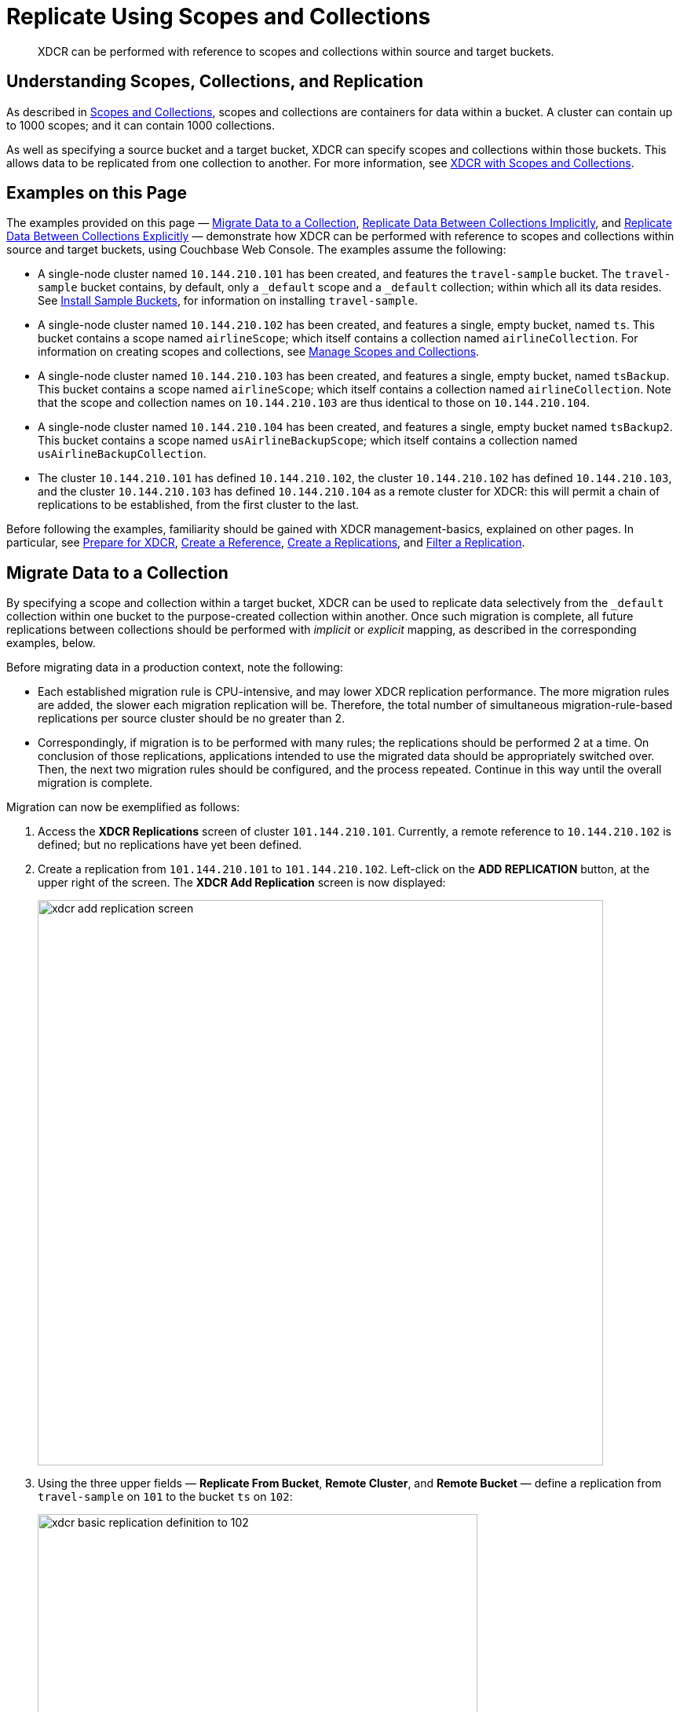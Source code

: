 = Replicate Using Scopes and Collections

[abstract]
XDCR can be performed with reference to scopes and collections within source and target buckets.

[#understanding-scopes-collections-and-replication]
== Understanding Scopes, Collections, and Replication

As described in xref:learn:data/scopes-and-collections.adoc[Scopes and Collections], scopes and collections are containers for data within a bucket.
A cluster can contain up to 1000 scopes; and it can contain 1000 collections.

As well as specifying a source bucket and a target bucket, XDCR can specify scopes and collections within those buckets.
This allows data to be replicated from one collection to another.
For more information, see xref:learn:clusters-and-availability/xdcr-overview.adoc#xdcr-with-scopes-and-collections[XDCR with Scopes and Collections].

[#examples-on-this-page]
== Examples on this Page

The examples provided on this page &#8212; xref:manage:manage-xdcr/replicate-using-scopes-and-collections.adoc#migrate-data-to-a-collection[Migrate Data to a Collection], xref:manage:manage-xdcr/replicate-using-scopes-and-collections.adoc#replicate-data-between-collections-implicitly[Replicate Data Between Collections Implicitly], and xref:manage:manage-xdcr/replicate-using-scopes-and-collections.adoc#replicate-data-between-collections-explicitly[Replicate Data Between Collections Explicitly] &#8212; demonstrate how XDCR can be performed with reference to scopes and collections within source and target buckets, using Couchbase Web Console.
The examples assume the following:

* A single-node cluster named `10.144.210.101` has been created, and features the `travel-sample` bucket.
The `travel-sample` bucket contains, by default, only a `_default` scope and a `_default` collection; within which all its data resides.
See xref:manage:manage-settings/install-sample-buckets.adoc[Install Sample Buckets], for information on installing `travel-sample`.

* A single-node cluster named `10.144.210.102` has been created, and features a single, empty bucket, named `ts`.
This bucket contains a scope named `airlineScope`; which itself contains a collection named `airlineCollection`.
For information on creating scopes and collections, see xref:manage:manage-scopes-and-collections/manage-scopes-and-collections.adoc[Manage Scopes and Collections].

* A single-node cluster named `10.144.210.103` has been created, and features a single, empty bucket, named `tsBackup`.
This bucket contains a scope named `airlineScope`; which itself contains a collection named `airlineCollection`.
Note that the scope and collection names on `10.144.210.103` are thus identical to those on `10.144.210.104`.

* A single-node cluster named `10.144.210.104` has been created, and features a single, empty bucket named `tsBackup2`.
This bucket contains a scope named `usAirlineBackupScope`; which itself contains a collection named `usAirlineBackupCollection`.

* The cluster `10.144.210.101` has defined `10.144.210.102`, the cluster `10.144.210.102` has defined `10.144.210.103`, and the cluster `10.144.210.103` has defined `10.144.210.104` as a remote cluster for XDCR: this will permit a chain of replications to be established, from the first cluster to the last.

Before following the examples, familiarity should be gained with XDCR management-basics, explained on other pages. In particular, see xref:manage:manage-xdcr/prepare-for-xdcr.adoc[Prepare for XDCR], xref:manage:manage-xdcr/create-xdcr-reference.adoc[Create a Reference], xref:manage:manage-xdcr/create-xdcr-replication.adoc[Create a Replications], and xref:manage:manage-xdcr/filter-xdcr-replication.adoc[Filter a Replication].

[#migrate-data-to-a-collection]
== Migrate Data to a Collection

By specifying a scope and collection within a target bucket, XDCR can be used to replicate data selectively from the `&#95;default` collection within one bucket to the purpose-created collection within another.
Once such migration is complete, all future replications between collections should be performed with _implicit_ or _explicit_ mapping, as described in the corresponding examples, below.

Before migrating data in a production context, note the following:

* Each established migration rule is CPU-intensive, and may lower XDCR replication performance.
The more migration rules are added, the slower each migration replication will be.
Therefore, the total number of simultaneous migration-rule-based replications per source cluster should be no greater than 2.

* Correspondingly, if migration is to be performed with many rules; the replications should be performed 2 at a time.
On conclusion of those replications, applications intended to use the migrated data should be appropriately switched over.
Then, the next two migration rules should be configured, and the process repeated.
Continue in this way until the overall migration is complete.

Migration can now be exemplified as follows:

. Access the *XDCR Replications* screen of cluster `101.144.210.101`.
Currently, a remote reference to `10.144.210.102` is defined; but no replications have yet been defined.

. Create a replication from `101.144.210.101` to `101.144.210.102`.
Left-click on the *ADD REPLICATION* button, at the upper right of the screen.
The *XDCR Add Replication* screen is now displayed:
+
image::manage-xdcr/xdcr-add-replication-screen.png[,720,align=left]

. Using the three upper fields &#8212; *Replicate From Bucket*, *Remote Cluster*, and *Remote Bucket* &#8212; define a replication from `travel-sample` on `101` to the bucket `ts` on `102`:
+
image::manage-xdcr/xdcr-basic-replication-definition-to-102.png[,560,align=left]
+
Note the confirmatory notification that appears underneath the replication-definition.
As this indicates, if a replication is defined to include any destination-entity &#8212; bucket, scope, or collection &#8212; that does not exist, the entity will be ignored, and no attempt will be made to replicate data to it.
However, if other specified entities are valid, replication to them will proceed.

. To migrate data, switch on the *Migrate collections* toggle, in the middle of the screen:
+
image::manage-xdcr/xdcr-migrate-collections-toggle.png[,520,align=left]
+
Three new fields thus appear, which allow migration to be defined.
*Replication Filter for Source* allows a _regular expression_ to be specified, whereby only a subset of documents within `travel-sample` are replicated.
*Replicate to Collection* allows specification of a collection on the target cluster: the collection must be preceded by the name of the scope that contains it, with scope-name and collection-name comma-separated.
The *Save Mapping* button allows the migration-definition to be saved.

. Specify that _airline_ documents from `travel-sample` be replicated to the collection `airlineScope.airlineCollection`.
Use the regular expression `REGEXP_CONTAINS(META().id, "^airline")`.
The fields now appear as follows:
+
image::manage-xdcr/xdcr-migrate-collections-definition.png[,520,align=left]
+
Left-click on the *Save Mapping* button, to save the mapping:
+
image::manage-xdcr/xdcr-save-mapping-button.png[,150,align=left]
+
Note that the saved rule now appears in the *Mapping Rules* column, at the upper right of the screen:
+
image::manage-xdcr/mapping-rules-migration-definition.png[,200,align=left]

. Save the replication, by left-clicking on the *Save Replication* button, at the bottom of the screen:
+
image::manage-xdcr/saveReplicationButton.png[,140,align=Left]
+
The *XDCR Replications* screen now returns, with the *Outgoing Replications* panel appearing as follows:
+
image::manage-xdcr/xdcr-outgoing-replication-migration.png[,680,align=left]
+
As this indicates, the defined replication is now proceeding from `travel-sample` on the source cluster, to `ts` on the remote.

. On cluster `10.144.210.102`, access the *Buckets* screen, and left-click on the *Documents* tab for the collection `airlineCollection`, within the bucket `ts`.
+
image::manage-xdcr/xdcr-access-usAirlineCollection.png[,680,align=left]
+
The documents within the collection are now displayed:
+
image::manage-xdcr/xdcr-target-collection-filled.png[,680,align=left]
+
This indicates that the `airline` documents from `travel-sample` have been successfully filtered and replicated to the `airlineCollection` collection, within the remote bucket `ts`.

[#replicate-data-between-collections-implicitly]
== Replicate Data Between Collections Implicitly

XDCR allows data to be replicated between collections _implicitly_.

An _implicit_ mapping is one supported by XDCR whenever the same _namespace_ exists within both the source and the target buckets.
The _namespace_ is formed with a _scope-name_ and the _collection-name_.
Therefore, if a source bucket contains the namespace `scope1.collection1`, and the target bucket also contains the namespace `scope1.collection1`, once a replication has been established from the source bucket to the target cluster and bucket, data will be automatically replicated from the source collection to the target collection.
This is demonstrated in the following example.

Proceed as follows.
(Note that this example assumes that the previous example, xref:manage:manage-xdcr/replicate-using-scopes-and-collections.adoc#migrate-data-to-a-collection[Migrate Data to a Collection], has already been followed, and that cluster `101.144.210.102` contains the data that was thereby replicated.)

. Access the *XDCR Replications* screen on cluster `101.144.210.102`.
Currently, this has a remote reference to cluster `101.144.210.103` defined; but no replications have yet been defined.

. Left-click on the *ADD REPLICATION* button, at the upper right, to begin the process of defining a replication.

. When the *XDCR Add Replication* screen is displayed, use the fields in the upper part of the screen to specify a replication from the bucket `ts` to the bucket `tsBackup`, on cluster `101.144.210.103`.
The fields now appear as follows;
+
image::manage-xdcr/xdcr-replicate-to-103.png[,680,align=left]

. Save the replication, by left-clicking on the *Save Replication* button.
+
image::manage-xdcr/saveReplicationButton.png[,140,align=Left]
+
The replication is now started.

. Examine the replication.
First, examine the *XDCR Replications* screen.
+
image::manage-xdcr/outgoingReplicationImplicit.png[,680,align=Left]
+
This confirms that replication is underway.
Next, access cluster `10.144.210.103`, access its *Buckets* screen, and access the *Scopes and Collections* screen for the bucket *tsBackup*.
Then, left-click on the *Documents* tab for the collection *airlineCollection*.
The *Documents* screen for the collection is now displayed, and appears as follows:
+
image::manage-xdcr/documentsImplicitlyReplicated.png[,680,align=Left]

This confirms that all documents within _airlineScope_._airlineCollection_ on `10.144.210.102` have been implicitly replicated to _airlineScope_._airlineCollection_ on `10.144.210.103`.

[#replicate-data-between-collections-explicitly]
== Replicate Data Between Collections Explicitly

An _explicit_ mapping between collections is one established by an administrator, so as to allow replication to occur between differently named collections, and to apply filtering.
This is demonstrated in the following example.
Proceed as follows:

. Access the *XDCR Replications* screen of cluster `101.144.210.103`.
Currently, a remote reference to `10.144.210.104` is defined; but no replications have yet been defined.

. Create a replication from `101.144.210.103` to `101.144.210.104`.
Left-click on the *ADD REPLICATION* button, at the upper right of the screen.
The *XDCR Add Replication* screen is now displayed.

. Using the three upper fields &#8212; *Replicate From Bucket*, *Remote Cluster*, and *Remote Bucket* &#8212; define a replication from `tsBackup` on `103` to the bucket `tsBackup2` on `104`:
+
image::manage-xdcr/xdcr-basic-replication-definition-to-104.png[,560,align=left]


. To begin the process of specifying how data should be replicated between collections, switch on the *Specify scopes, collections, and mapping* toggle, in the middle of the screen:
+
image::manage-xdcr/xdcr-collections-mapping-toggle.png[,520,align=left]
+
Additional UI components are thus displayed.
The principal element is a list of scopes that are defined within the specified source bucket, `ts`.
Note that a `filter scopes` field is provided; which permits strings to be entered, such that only those scopes whose names include matches to the strings are displayed in the list.
+
Note the information that is displayed immediately above the list.
This relates to the presentation of scope-names, in the list's *scope* column.
Each scope-name is succeeded by the `>` symbol, and by a remote scope-name, which is by default assumed to be the name of the scope on the target system, to which replication will occur.
If this assumption is correct, no action need be taken.
However, if a remote scope to which replication is to occur has a different name from the one represented by default in the list, the remote-scope name must be changed: by left-clicking directly on the scope name, and editing the remote-scope name as appropriate.
(Note that this requirement also applies to the representation of collection-names, as will be demonstrated in the next step of this procedure.)
+
In the list currently presented, two scopes appear: which are the `_default` scope, and the scope `airlineScope`.
In this example, data will be replicated from `airlineScope`.

. Left-click on the list-row for `airlineScope`.
The row expands, and appears as follows:
+
image::manage-xdcr/xdcr-scope-row-expansion.png[,520,align=left]
+
The expanded row displays a field whereby collections in the scope can be filtered, based on a string-match.
It also features a *check all* checkbox, which allows all collections to be checked and thereby included in the intended replication; and an *include future collections* checkbox, which, if checked, ensures that collections added to the scope in future will automatically themselves be included in the replication.
+
Currently, the scope contains a single collection, which is `airlineCollection`.
This is checked by default: however, `airlineScope` itself has not yet been checked.
Both `airlineScope` and `airlineCollection` must be specified for inclusion in the replication: note, however, that the default remote-names with which they are associated are incorrect, and must thereby be edited appropriately.
+
Left-click on the scope named `airlineScope`:
+
image::manage-xdcr/xdcr-edit-remote-scope-name.png[,210,align=left]
+
Once focus is obtained, change the remote-scope name to `usAirlineBackupScope`:
+
image::manage-xdcr/xdcr-modified-remote-scope-name.png[,225,align=left]
+
In the same way, modify the remote-collection name associated with `airlineCollection` to `usAirlineBackupCollection`:
+
image::manage-xdcr/xdcr-modified-remote-collection-name.png[,225,align=left]
+
Note that the rules now appear in the *Mapping Rules* column, at the upper right of the screen:
+
image::manage-xdcr/xdcr-mapping-rules-for collections.png[,300,align=left]

. Filter the replication, to ensure that only documents whose `country` value is `United States` are replicated.
Switch on the *Filter replication* toggle, and enter the regular expression `country = "United States"`, into the interactive *Filter Expression* panel:
+
image::manage-xdcr/xdcr-filter-collections-replication.png[,225,align=left]
+
(Note that filtering, once enabled and defined, takes place across _all_ collections-mappings: there is currently no option right now to place individual filters on different collection-to-collection mappings.)

. Save the replication, by left-clicking on the *Save Replication* button, in the lower part of the screen.

The *XDCR Replications* screen is now displayed, with the *Outgoing Replications* panel indicating that replication is occurring as required between `10.144.210.103` and `10.144.210.104`.
Inspection, on `10.144.210.104`, of the collection `usAirlineBackupCollection` will indicate that the subset of documents whose `country` value is `United States` is being replicated into the collection.
